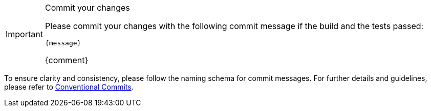 [IMPORTANT] 
.Commit your changes
====
Please commit your changes with the following commit message if the build and the tests passed:

[subs="attributes"]
----
{message}
----
{comment}
====


To ensure clarity and consistency, please follow the naming schema for commit messages. For further details and guidelines, please refer to link:https://www.conventionalcommits.org[Conventional Commits].